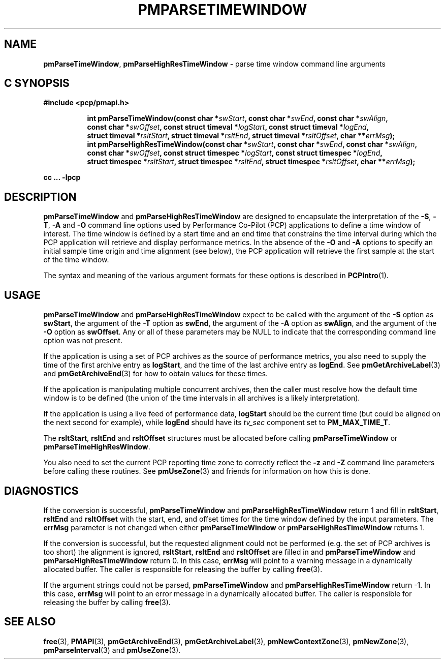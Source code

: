'\"macro stdmacro
.\"
.\" Copyright (c) 2016,2022 Red Hat.
.\" Copyright (c) 2000-2004 Silicon Graphics, Inc.  All Rights Reserved.
.\"
.\" This program is free software; you can redistribute it and/or modify it
.\" under the terms of the GNU General Public License as published by the
.\" Free Software Foundation; either version 2 of the License, or (at your
.\" option) any later version.
.\"
.\" This program is distributed in the hope that it will be useful, but
.\" WITHOUT ANY WARRANTY; without even the implied warranty of MERCHANTABILITY
.\" or FITNESS FOR A PARTICULAR PURPOSE.  See the GNU General Public License
.\" for more details.
.\"
.\"
.TH PMPARSETIMEWINDOW 3 "PCP" "Performance Co-Pilot"
.SH NAME
\f3pmParseTimeWindow\f1,
\f3pmParseHighResTimeWindow\f1 \- parse time window command line arguments
.SH "C SYNOPSIS"
.ft 3
#include <pcp/pmapi.h>
.sp
.ad l
.hy 0
.in +8n
.ti -8n
int pmParseTimeWindow(const char *\fIswStart\fP, const\ char\ *\fIswEnd\fP, const\ char\ *\fIswAlign\fP, const\ char\ *\fIswOffset\fP, const\ struct\ timeval\ *\fIlogStart\fP, const\ struct\ timeval\ *\fIlogEnd\fP, struct\ timeval\ *\fIrsltStart\fP, struct\ timeval\ *\fIrsltEnd\fP, struct\ timeval\ *\fIrsltOffset\fP, char\ **\fIerrMsg\fP);
.br
.ti -8n
int pmParseHighResTimeWindow(const char *\fIswStart\fP, const\ char\ *\fIswEnd\fP, const\ char\ *\fIswAlign\fP, const\ char\ *\fIswOffset\fP, const\ struct\ timespec\ *\fIlogStart\fP, const\ struct\ timespec\ *\fIlogEnd\fP, struct\ timespec\ *\fIrsltStart\fP, struct\ timespec\ *\fIrsltEnd\fP, struct\ timespec\ *\fIrsltOffset\fP, char\ **\fIerrMsg\fP);
.sp
.in
.hy
.ad
cc ... \-lpcp
.ft 1
.SH DESCRIPTION
.B pmParseTimeWindow
and
.B pmParseHighResTimeWindow
are designed to encapsulate the interpretation of the
.BR \-S ,
.BR \-T ,
.B \-A
and
.B \-O
command line options used by Performance Co-Pilot (PCP) applications
to define a time window of interest.
The time window is defined by a start time and an end time that constrains
the time interval during which the PCP application will retrieve and
display performance metrics.
In the absence of the
.B \-O
and
.B \-A
options to specify an initial sample time origin
and time alignment (see below), the PCP application
will retrieve the first sample at the start of the time window.
.P
The syntax and meaning of the various argument formats for these options
is described in
.BR PCPIntro (1).
.SH USAGE
.B pmParseTimeWindow
and
.B pmParseHighResTimeWindow
expect to be called with the argument of the
.B \-S
option as
.BR swStart ,
the argument of the
.B \-T
option as
.BR swEnd ,
the argument of the
.B \-A
option as
.BR swAlign ,
and the argument of the
.B \-O
option as
.BR swOffset .
Any or all of these parameters may be NULL
to indicate that the corresponding command line option was not
present.
.P
If the application is using a set of PCP archives as the source
of performance metrics, you also
need to supply the time of the first archive entry as
.BR logStart ,
and the time of the last archive entry as
.BR logEnd .
See
.BR pmGetArchiveLabel (3)
and
.BR pmGetArchiveEnd (3)
for how to obtain values for these times.
.P
If the application is manipulating multiple concurrent archives,
then the caller must resolve how the default time window
is to be defined (the union of the time intervals in all archives
is a likely interpretation).
.P
If the application is using a live feed of performance data,
.B logStart
should be the current time (but could be aligned on the next second
for example), while
.B logEnd
should have its
.I tv_sec
component set to
.BR PM_MAX_TIME_T .
.P
The
.BR rsltStart ,
.B rsltEnd
and
.B rsltOffset
structures must be allocated before calling
.B pmParseTimeWindow
or
.BR pmParseTimeHighResWindow .
.P
You also need to set the current PCP reporting time zone to correctly
reflect the
.B \-z
and
.B \-Z
command line parameters before calling these routines.
See
.BR pmUseZone (3)
and friends for information on how this is done.
.SH DIAGNOSTICS
If the conversion is successful,
.B pmParseTimeWindow
and
.B pmParseHighResTimeWindow
return 1 and fill in
.BR rsltStart ,
.B rsltEnd
and
.B rsltOffset
with the start, end, and offset times for the time window defined by the input
parameters.
The
.B errMsg
parameter is not changed when either
.BR pmParseTimeWindow
or
.BR pmParseHighResTimeWindow
returns 1.
.P
If the conversion is successful, but the requested alignment could not be
performed (e.g. the set of PCP archives is too short) the alignment is
ignored,
.BR rsltStart ,
.B rsltEnd
and
.B rsltOffset
are filled in and
.BR pmParseTimeWindow
and
.BR pmParseHighResTimeWindow
return 0.
In this case,
.B errMsg
will point to a warning message in a dynamically allocated buffer.
The caller is responsible for releasing the buffer by calling
.BR free (3).
.P
If the argument strings could not be parsed,
.B pmParseTimeWindow
and
.B pmParseHighResTimeWindow
return \-1.
In this case,
.BR errMsg
will point to an error message
in a dynamically allocated buffer.
The caller is responsible for releasing the buffer by calling
.BR free (3).
.SH SEE ALSO
.BR free (3),
.BR PMAPI (3),
.BR pmGetArchiveEnd (3),
.BR pmGetArchiveLabel (3),
.BR pmNewContextZone (3),
.BR pmNewZone (3),
.BR pmParseInterval (3)
and
.BR pmUseZone (3).

